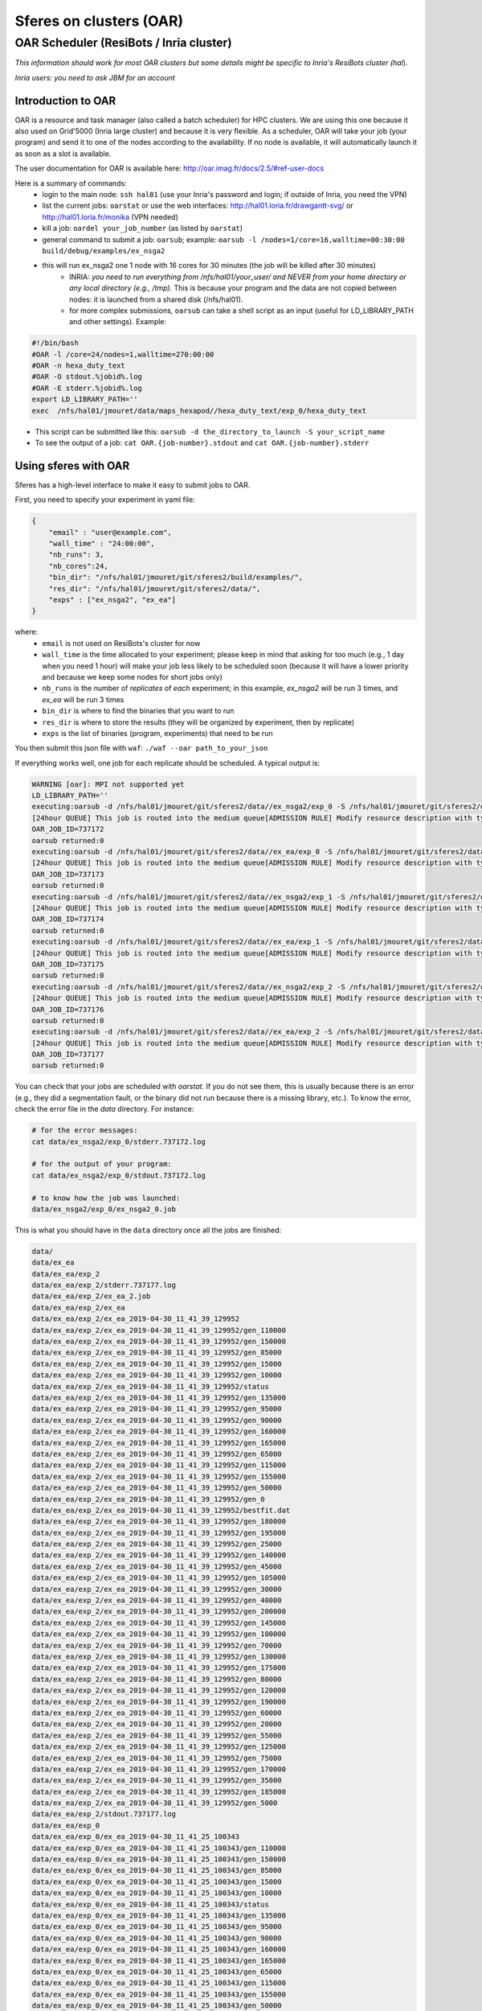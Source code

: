 Sferes on clusters (OAR)
========================
.. highlight:: c++

OAR Scheduler (ResiBots / Inria cluster)
~~~~~~~~~~~~~~~~~~~~~~~~~~~~~~~~~~~~~~~~~
*This information should work for most OAR clusters but some details might be specific to Inria's ResiBots cluster (hal*).

*Inria users: you need to ask JBM for an account* 

Introduction to OAR
-------------------

OAR is a resource and task manager (also called a batch scheduler) for HPC clusters. We are using this one because it also used on Grid'5000 (Inria large cluster) and because it is very flexible. As a scheduler, OAR will take your job (your program) and send it to one of the nodes according to the availability. If no node is available, it will automatically launch it as soon as a slot is available.

The user documentation for OAR is available here: http://oar.imag.fr/docs/2.5/#ref-user-docs

Here is a summary of commands:
    - login to the main node: ``ssh hal01`` (use your Inria's password and login; if outside of Inria, you need the VPN)
    - list the current jobs: ``oarstat`` or use the web interfaces:  http://hal01.loria.fr/drawgantt-svg/ or http://hal01.loria.fr/monika (VPN needed)
    - kill a job: ``oardel your_job_number`` (as listed by ``oarstat``)
    - general command to submit a job: ``oarsub``; example: ``oarsub -l /nodes=1/core=16,walltime=00:30:00 build/debug/examples/ex_nsga2``
    - this will run ex_nsga2 one 1 node with 16 cores for 30 minutes (the job will be killed after 30 minutes)
        - INRIA: *you need to run everything from /nfs/hal01/your_user/ and NEVER from your home directory or any local directory (e.g., /tmp).* This is because your program and the data are not copied between nodes: it is launched from a shared disk (/nfs/hal01).
        - for more complex submissions, ``oarsub`` can take a shell script as an input (useful for LD_LIBRARY_PATH and other settings). Example:


.. code:: shell

    #!/bin/bash
    #OAR -l /core=24/nodes=1,walltime=270:00:00
    #OAR -n hexa_duty_text
    #OAR -O stdout.%jobid%.log
    #OAR -E stderr.%jobid%.log
    export LD_LIBRARY_PATH=''
    exec  /nfs/hal01/jmouret/data/maps_hexapod//hexa_duty_text/exp_0/hexa_duty_text 


    
- This script can be submitted like this: ``oarsub -d the_directory_to_launch -S your_script_name``
- To see the output of a job: ``cat OAR.{job-number}.stdout`` and ``cat OAR.{job-number}.stderr``


Using sferes with OAR
----------------------

Sferes has a high-level interface to make it easy to submit jobs to OAR.

First, you need to specify your experiment in yaml file:

.. code:: json

    {
        "email" : "user@example.com",
        "wall_time" : "24:00:00",
        "nb_runs": 3,
        "nb_cores":24,
        "bin_dir": "/nfs/hal01/jmouret/git/sferes2/build/examples/",
        "res_dir": "/nfs/hal01/jmouret/git/sferes2/data/",
        "exps" : ["ex_nsga2", "ex_ea"]
    }

where:
    - ``email`` is not used on ResiBots's cluster for now
    - ``wall_time`` is the time allocated to your experiment; please keep in mind that asking for too much (e.g., 1 day when you need 1 hour) will make your job less likely to be scheduled soon (because it will have a lower priority and because we keep some nodes for short jobs only)
    - ``nb_runs`` is the number of *replicates* of *each* experiment; in this example, `ex_nsga2` will be run 3 times, and `ex_ea` will be run 3 times
    - ``bin_dir`` is where to find the binaries that you want to run
    - ``res_dir`` is where to store the results (they will be organized by experiment, then by replicate)
    - ``exps`` is the list of binaries (program, experiments) that need to be run

You then submit this json file with ``waf``: ``./waf --oar path_to_your_json``

If everything works well, one job for each replicate should be scheduled. A typical output is:

.. code::

    WARNING [oar]: MPI not supported yet
    LD_LIBRARY_PATH=''
    executing:oarsub -d /nfs/hal01/jmouret/git/sferes2/data//ex_nsga2/exp_0 -S /nfs/hal01/jmouret/git/sferes2/data//ex_nsga2/exp_0/ex_nsga2_0.job
    [24hour QUEUE] This job is routed into the medium queue[ADMISSION RULE] Modify resource description with type constraints
    OAR_JOB_ID=737172
    oarsub returned:0
    executing:oarsub -d /nfs/hal01/jmouret/git/sferes2/data//ex_ea/exp_0 -S /nfs/hal01/jmouret/git/sferes2/data//ex_ea/exp_0/ex_ea_0.job
    [24hour QUEUE] This job is routed into the medium queue[ADMISSION RULE] Modify resource description with type constraints
    OAR_JOB_ID=737173
    oarsub returned:0
    executing:oarsub -d /nfs/hal01/jmouret/git/sferes2/data//ex_nsga2/exp_1 -S /nfs/hal01/jmouret/git/sferes2/data//ex_nsga2/exp_1/ex_nsga2_1.job
    [24hour QUEUE] This job is routed into the medium queue[ADMISSION RULE] Modify resource description with type constraints
    OAR_JOB_ID=737174
    oarsub returned:0
    executing:oarsub -d /nfs/hal01/jmouret/git/sferes2/data//ex_ea/exp_1 -S /nfs/hal01/jmouret/git/sferes2/data//ex_ea/exp_1/ex_ea_1.job
    [24hour QUEUE] This job is routed into the medium queue[ADMISSION RULE] Modify resource description with type constraints
    OAR_JOB_ID=737175
    oarsub returned:0
    executing:oarsub -d /nfs/hal01/jmouret/git/sferes2/data//ex_nsga2/exp_2 -S /nfs/hal01/jmouret/git/sferes2/data//ex_nsga2/exp_2/ex_nsga2_2.job
    [24hour QUEUE] This job is routed into the medium queue[ADMISSION RULE] Modify resource description with type constraints
    OAR_JOB_ID=737176
    oarsub returned:0
    executing:oarsub -d /nfs/hal01/jmouret/git/sferes2/data//ex_ea/exp_2 -S /nfs/hal01/jmouret/git/sferes2/data//ex_ea/exp_2/ex_ea_2.job
    [24hour QUEUE] This job is routed into the medium queue[ADMISSION RULE] Modify resource description with type constraints
    OAR_JOB_ID=737177
    oarsub returned:0

You can check that your jobs are scheduled with `oarstat`. If you do not see them, this is usually because there is an error (e.g., they did a segmentation fault, or the binary did not run because there is a missing library, etc.). To know the error, check the error file in the `data` directory. For instance:

.. code:: shell

    # for the error messages:
    cat data/ex_nsga2/exp_0/stderr.737172.log
    
    # for the output of your program:
    cat data/ex_nsga2/exp_0/stdout.737172.log
    
    # to know how the job was launched:
    data/ex_nsga2/exp_0/ex_nsga2_0.job


This is what you should have in the ``data`` directory once all the jobs are finished:

.. code:: shell

    data/
    data/ex_ea
    data/ex_ea/exp_2
    data/ex_ea/exp_2/stderr.737177.log
    data/ex_ea/exp_2/ex_ea_2.job
    data/ex_ea/exp_2/ex_ea
    data/ex_ea/exp_2/ex_ea_2019-04-30_11_41_39_129952
    data/ex_ea/exp_2/ex_ea_2019-04-30_11_41_39_129952/gen_110000
    data/ex_ea/exp_2/ex_ea_2019-04-30_11_41_39_129952/gen_150000
    data/ex_ea/exp_2/ex_ea_2019-04-30_11_41_39_129952/gen_85000
    data/ex_ea/exp_2/ex_ea_2019-04-30_11_41_39_129952/gen_15000
    data/ex_ea/exp_2/ex_ea_2019-04-30_11_41_39_129952/gen_10000
    data/ex_ea/exp_2/ex_ea_2019-04-30_11_41_39_129952/status
    data/ex_ea/exp_2/ex_ea_2019-04-30_11_41_39_129952/gen_135000
    data/ex_ea/exp_2/ex_ea_2019-04-30_11_41_39_129952/gen_95000
    data/ex_ea/exp_2/ex_ea_2019-04-30_11_41_39_129952/gen_90000
    data/ex_ea/exp_2/ex_ea_2019-04-30_11_41_39_129952/gen_160000
    data/ex_ea/exp_2/ex_ea_2019-04-30_11_41_39_129952/gen_165000
    data/ex_ea/exp_2/ex_ea_2019-04-30_11_41_39_129952/gen_65000
    data/ex_ea/exp_2/ex_ea_2019-04-30_11_41_39_129952/gen_115000
    data/ex_ea/exp_2/ex_ea_2019-04-30_11_41_39_129952/gen_155000
    data/ex_ea/exp_2/ex_ea_2019-04-30_11_41_39_129952/gen_50000
    data/ex_ea/exp_2/ex_ea_2019-04-30_11_41_39_129952/gen_0
    data/ex_ea/exp_2/ex_ea_2019-04-30_11_41_39_129952/bestfit.dat
    data/ex_ea/exp_2/ex_ea_2019-04-30_11_41_39_129952/gen_180000
    data/ex_ea/exp_2/ex_ea_2019-04-30_11_41_39_129952/gen_195000
    data/ex_ea/exp_2/ex_ea_2019-04-30_11_41_39_129952/gen_25000
    data/ex_ea/exp_2/ex_ea_2019-04-30_11_41_39_129952/gen_140000
    data/ex_ea/exp_2/ex_ea_2019-04-30_11_41_39_129952/gen_45000
    data/ex_ea/exp_2/ex_ea_2019-04-30_11_41_39_129952/gen_105000
    data/ex_ea/exp_2/ex_ea_2019-04-30_11_41_39_129952/gen_30000
    data/ex_ea/exp_2/ex_ea_2019-04-30_11_41_39_129952/gen_40000
    data/ex_ea/exp_2/ex_ea_2019-04-30_11_41_39_129952/gen_200000
    data/ex_ea/exp_2/ex_ea_2019-04-30_11_41_39_129952/gen_145000
    data/ex_ea/exp_2/ex_ea_2019-04-30_11_41_39_129952/gen_100000
    data/ex_ea/exp_2/ex_ea_2019-04-30_11_41_39_129952/gen_70000
    data/ex_ea/exp_2/ex_ea_2019-04-30_11_41_39_129952/gen_130000
    data/ex_ea/exp_2/ex_ea_2019-04-30_11_41_39_129952/gen_175000
    data/ex_ea/exp_2/ex_ea_2019-04-30_11_41_39_129952/gen_80000
    data/ex_ea/exp_2/ex_ea_2019-04-30_11_41_39_129952/gen_120000
    data/ex_ea/exp_2/ex_ea_2019-04-30_11_41_39_129952/gen_190000
    data/ex_ea/exp_2/ex_ea_2019-04-30_11_41_39_129952/gen_60000
    data/ex_ea/exp_2/ex_ea_2019-04-30_11_41_39_129952/gen_20000
    data/ex_ea/exp_2/ex_ea_2019-04-30_11_41_39_129952/gen_55000
    data/ex_ea/exp_2/ex_ea_2019-04-30_11_41_39_129952/gen_125000
    data/ex_ea/exp_2/ex_ea_2019-04-30_11_41_39_129952/gen_75000
    data/ex_ea/exp_2/ex_ea_2019-04-30_11_41_39_129952/gen_170000
    data/ex_ea/exp_2/ex_ea_2019-04-30_11_41_39_129952/gen_35000
    data/ex_ea/exp_2/ex_ea_2019-04-30_11_41_39_129952/gen_185000
    data/ex_ea/exp_2/ex_ea_2019-04-30_11_41_39_129952/gen_5000
    data/ex_ea/exp_2/stdout.737177.log
    data/ex_ea/exp_0
    data/ex_ea/exp_0/ex_ea_2019-04-30_11_41_25_100343
    data/ex_ea/exp_0/ex_ea_2019-04-30_11_41_25_100343/gen_110000
    data/ex_ea/exp_0/ex_ea_2019-04-30_11_41_25_100343/gen_150000
    data/ex_ea/exp_0/ex_ea_2019-04-30_11_41_25_100343/gen_85000
    data/ex_ea/exp_0/ex_ea_2019-04-30_11_41_25_100343/gen_15000
    data/ex_ea/exp_0/ex_ea_2019-04-30_11_41_25_100343/gen_10000
    data/ex_ea/exp_0/ex_ea_2019-04-30_11_41_25_100343/status
    data/ex_ea/exp_0/ex_ea_2019-04-30_11_41_25_100343/gen_135000
    data/ex_ea/exp_0/ex_ea_2019-04-30_11_41_25_100343/gen_95000
    data/ex_ea/exp_0/ex_ea_2019-04-30_11_41_25_100343/gen_90000
    data/ex_ea/exp_0/ex_ea_2019-04-30_11_41_25_100343/gen_160000
    data/ex_ea/exp_0/ex_ea_2019-04-30_11_41_25_100343/gen_165000
    data/ex_ea/exp_0/ex_ea_2019-04-30_11_41_25_100343/gen_65000
    data/ex_ea/exp_0/ex_ea_2019-04-30_11_41_25_100343/gen_115000
    data/ex_ea/exp_0/ex_ea_2019-04-30_11_41_25_100343/gen_155000
    data/ex_ea/exp_0/ex_ea_2019-04-30_11_41_25_100343/gen_50000
    data/ex_ea/exp_0/ex_ea_2019-04-30_11_41_25_100343/gen_0
    data/ex_ea/exp_0/ex_ea_2019-04-30_11_41_25_100343/bestfit.dat
    data/ex_ea/exp_0/ex_ea_2019-04-30_11_41_25_100343/gen_180000
    data/ex_ea/exp_0/ex_ea_2019-04-30_11_41_25_100343/gen_195000
    data/ex_ea/exp_0/ex_ea_2019-04-30_11_41_25_100343/gen_25000
    data/ex_ea/exp_0/ex_ea_2019-04-30_11_41_25_100343/gen_140000
    data/ex_ea/exp_0/ex_ea_2019-04-30_11_41_25_100343/gen_45000
    data/ex_ea/exp_0/ex_ea_2019-04-30_11_41_25_100343/gen_105000
    data/ex_ea/exp_0/ex_ea_2019-04-30_11_41_25_100343/gen_30000
    data/ex_ea/exp_0/ex_ea_2019-04-30_11_41_25_100343/gen_40000
    data/ex_ea/exp_0/ex_ea_2019-04-30_11_41_25_100343/gen_200000
    data/ex_ea/exp_0/ex_ea_2019-04-30_11_41_25_100343/gen_145000
    data/ex_ea/exp_0/ex_ea_2019-04-30_11_41_25_100343/gen_100000
    data/ex_ea/exp_0/ex_ea_2019-04-30_11_41_25_100343/gen_70000
    data/ex_ea/exp_0/ex_ea_2019-04-30_11_41_25_100343/gen_130000
    data/ex_ea/exp_0/ex_ea_2019-04-30_11_41_25_100343/gen_175000
    data/ex_ea/exp_0/ex_ea_2019-04-30_11_41_25_100343/gen_80000
    data/ex_ea/exp_0/ex_ea_2019-04-30_11_41_25_100343/gen_120000
    data/ex_ea/exp_0/ex_ea_2019-04-30_11_41_25_100343/gen_190000
    data/ex_ea/exp_0/ex_ea_2019-04-30_11_41_25_100343/gen_60000
    data/ex_ea/exp_0/ex_ea_2019-04-30_11_41_25_100343/gen_20000
    data/ex_ea/exp_0/ex_ea_2019-04-30_11_41_25_100343/gen_55000
    data/ex_ea/exp_0/ex_ea_2019-04-30_11_41_25_100343/gen_125000
    data/ex_ea/exp_0/ex_ea_2019-04-30_11_41_25_100343/gen_75000
    data/ex_ea/exp_0/ex_ea_2019-04-30_11_41_25_100343/gen_170000
    data/ex_ea/exp_0/ex_ea_2019-04-30_11_41_25_100343/gen_35000
    data/ex_ea/exp_0/ex_ea_2019-04-30_11_41_25_100343/gen_185000
    data/ex_ea/exp_0/ex_ea_2019-04-30_11_41_25_100343/gen_5000
    data/ex_ea/exp_0/ex_ea
    data/ex_ea/exp_0/ex_ea_0.job
    data/ex_ea/exp_0/stderr.737173.log
    data/ex_ea/exp_0/stdout.737173.log
    data/ex_ea/exp_1
    data/ex_ea/exp_1/ex_ea_2019-04-30_11_41_39_185934
    data/ex_ea/exp_1/ex_ea_2019-04-30_11_41_39_185934/gen_110000
    data/ex_ea/exp_1/ex_ea_2019-04-30_11_41_39_185934/gen_150000
    data/ex_ea/exp_1/ex_ea_2019-04-30_11_41_39_185934/gen_85000
    data/ex_ea/exp_1/ex_ea_2019-04-30_11_41_39_185934/gen_15000
    data/ex_ea/exp_1/ex_ea_2019-04-30_11_41_39_185934/gen_10000
    data/ex_ea/exp_1/ex_ea_2019-04-30_11_41_39_185934/status
    data/ex_ea/exp_1/ex_ea_2019-04-30_11_41_39_185934/gen_135000
    data/ex_ea/exp_1/ex_ea_2019-04-30_11_41_39_185934/gen_95000
    data/ex_ea/exp_1/ex_ea_2019-04-30_11_41_39_185934/gen_90000
    data/ex_ea/exp_1/ex_ea_2019-04-30_11_41_39_185934/gen_160000
    data/ex_ea/exp_1/ex_ea_2019-04-30_11_41_39_185934/gen_165000
    data/ex_ea/exp_1/ex_ea_2019-04-30_11_41_39_185934/gen_65000
    data/ex_ea/exp_1/ex_ea_2019-04-30_11_41_39_185934/gen_115000
    data/ex_ea/exp_1/ex_ea_2019-04-30_11_41_39_185934/gen_155000
    data/ex_ea/exp_1/ex_ea_2019-04-30_11_41_39_185934/gen_50000
    data/ex_ea/exp_1/ex_ea_2019-04-30_11_41_39_185934/gen_0
    data/ex_ea/exp_1/ex_ea_2019-04-30_11_41_39_185934/bestfit.dat
    data/ex_ea/exp_1/ex_ea_2019-04-30_11_41_39_185934/gen_180000
    data/ex_ea/exp_1/ex_ea_2019-04-30_11_41_39_185934/gen_195000
    data/ex_ea/exp_1/ex_ea_2019-04-30_11_41_39_185934/gen_25000
    data/ex_ea/exp_1/ex_ea_2019-04-30_11_41_39_185934/gen_140000
    data/ex_ea/exp_1/ex_ea_2019-04-30_11_41_39_185934/gen_45000
    data/ex_ea/exp_1/ex_ea_2019-04-30_11_41_39_185934/gen_105000
    data/ex_ea/exp_1/ex_ea_2019-04-30_11_41_39_185934/gen_30000
    data/ex_ea/exp_1/ex_ea_2019-04-30_11_41_39_185934/gen_40000
    data/ex_ea/exp_1/ex_ea_2019-04-30_11_41_39_185934/gen_200000
    data/ex_ea/exp_1/ex_ea_2019-04-30_11_41_39_185934/gen_145000
    data/ex_ea/exp_1/ex_ea_2019-04-30_11_41_39_185934/gen_100000
    data/ex_ea/exp_1/ex_ea_2019-04-30_11_41_39_185934/gen_70000
    data/ex_ea/exp_1/ex_ea_2019-04-30_11_41_39_185934/gen_130000
    data/ex_ea/exp_1/ex_ea_2019-04-30_11_41_39_185934/gen_175000
    data/ex_ea/exp_1/ex_ea_2019-04-30_11_41_39_185934/gen_80000
    data/ex_ea/exp_1/ex_ea_2019-04-30_11_41_39_185934/gen_120000
    data/ex_ea/exp_1/ex_ea_2019-04-30_11_41_39_185934/gen_190000
    data/ex_ea/exp_1/ex_ea_2019-04-30_11_41_39_185934/gen_60000
    data/ex_ea/exp_1/ex_ea_2019-04-30_11_41_39_185934/gen_20000
    data/ex_ea/exp_1/ex_ea_2019-04-30_11_41_39_185934/gen_55000
    data/ex_ea/exp_1/ex_ea_2019-04-30_11_41_39_185934/gen_125000
    data/ex_ea/exp_1/ex_ea_2019-04-30_11_41_39_185934/gen_75000
    data/ex_ea/exp_1/ex_ea_2019-04-30_11_41_39_185934/gen_170000
    data/ex_ea/exp_1/ex_ea_2019-04-30_11_41_39_185934/gen_35000
    data/ex_ea/exp_1/ex_ea_2019-04-30_11_41_39_185934/gen_185000
    data/ex_ea/exp_1/ex_ea_2019-04-30_11_41_39_185934/gen_5000
    data/ex_ea/exp_1/stdout.737175.log
    data/ex_ea/exp_1/ex_ea_1.job
    data/ex_ea/exp_1/ex_ea
    data/ex_ea/exp_1/stderr.737175.log
    data/ex_nsga2
    data/ex_nsga2/exp_2
    data/ex_nsga2/exp_2/ex_nsga2
    data/ex_nsga2/exp_2/stderr.737176.log
    data/ex_nsga2/exp_2/stdout.737176.log
    data/ex_nsga2/exp_2/ex_nsga2_2.job
    data/ex_nsga2/exp_0
    data/ex_nsga2/exp_0/ex_nsga2
    data/ex_nsga2/exp_0/stderr.737172.log
    data/ex_nsga2/exp_0/ex_nsga2_0.job
    data/ex_nsga2/exp_0/stdout.737172.log
    data/ex_nsga2/exp_1
    data/ex_nsga2/exp_1/ex_nsga2
    data/ex_nsga2/exp_1/ex_nsga2_1.job
    data/ex_nsga2/exp_1/stdout.737174.log
    data/ex_nsga2/exp_1/stderr.737174.log
